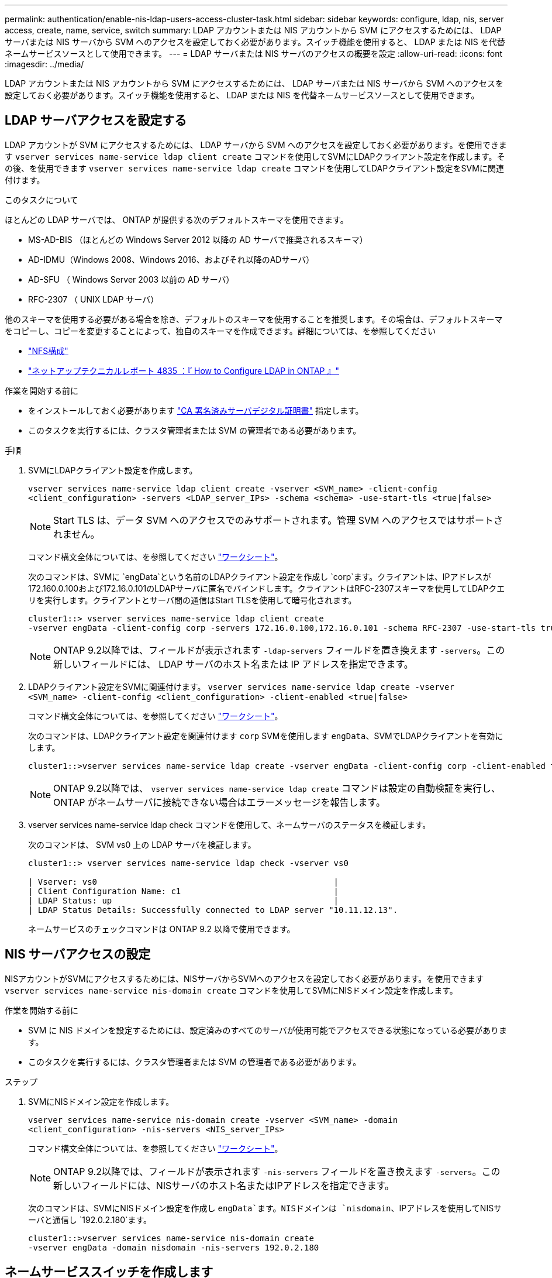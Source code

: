 ---
permalink: authentication/enable-nis-ldap-users-access-cluster-task.html 
sidebar: sidebar 
keywords: configure, ldap, nis, server access, create, name, service, switch 
summary: LDAP アカウントまたは NIS アカウントから SVM にアクセスするためには、 LDAP サーバまたは NIS サーバから SVM へのアクセスを設定しておく必要があります。スイッチ機能を使用すると、 LDAP または NIS を代替ネームサービスソースとして使用できます。 
---
= LDAP サーバまたは NIS サーバのアクセスの概要を設定
:allow-uri-read: 
:icons: font
:imagesdir: ../media/


[role="lead"]
LDAP アカウントまたは NIS アカウントから SVM にアクセスするためには、 LDAP サーバまたは NIS サーバから SVM へのアクセスを設定しておく必要があります。スイッチ機能を使用すると、 LDAP または NIS を代替ネームサービスソースとして使用できます。



== LDAP サーバアクセスを設定する

LDAP アカウントが SVM にアクセスするためには、 LDAP サーバから SVM へのアクセスを設定しておく必要があります。を使用できます `vserver services name-service ldap client create` コマンドを使用してSVMにLDAPクライアント設定を作成します。その後、を使用できます `vserver services name-service ldap create` コマンドを使用してLDAPクライアント設定をSVMに関連付けます。

.このタスクについて
ほとんどの LDAP サーバでは、 ONTAP が提供する次のデフォルトスキーマを使用できます。

* MS-AD-BIS （ほとんどの Windows Server 2012 以降の AD サーバで推奨されるスキーマ）
* AD-IDMU（Windows 2008、Windows 2016、およびそれ以降のADサーバ）
* AD-SFU （ Windows Server 2003 以前の AD サーバ）
* RFC-2307 （ UNIX LDAP サーバ）


他のスキーマを使用する必要がある場合を除き、デフォルトのスキーマを使用することを推奨します。その場合は、デフォルトスキーマをコピーし、コピーを変更することによって、独自のスキーマを作成できます。詳細については、を参照してください

* link:../nfs-config/index.html["NFS構成"]
* https://www.netapp.com/pdf.html?item=/media/19423-tr-4835.pdf["ネットアップテクニカルレポート 4835 ：『 How to Configure LDAP in ONTAP 』"^]


.作業を開始する前に
* をインストールしておく必要があります link:install-ca-signed-server-digital-certificate-task.html["CA 署名済みサーバデジタル証明書"] 指定します。
* このタスクを実行するには、クラスタ管理者または SVM の管理者である必要があります。


.手順
. SVMにLDAPクライアント設定を作成します。
+
`vserver services name-service ldap client create -vserver <SVM_name> -client-config <client_configuration> -servers <LDAP_server_IPs> -schema <schema> -use-start-tls <true|false>`

+

NOTE: Start TLS は、データ SVM へのアクセスでのみサポートされます。管理 SVM へのアクセスではサポートされません。

+
コマンド構文全体については、を参照してください link:config-worksheets-reference.html["ワークシート"]。

+
次のコマンドは、SVMに `engData`という名前のLDAPクライアント設定を作成し `corp`ます。クライアントは、IPアドレスが172.160.0.100および172.16.0.101のLDAPサーバに匿名でバインドします。クライアントはRFC-2307スキーマを使用してLDAPクエリを実行します。クライアントとサーバ間の通信はStart TLSを使用して暗号化されます。

+
[listing]
----
cluster1::> vserver services name-service ldap client create
-vserver engData -client-config corp -servers 172.16.0.100,172.16.0.101 -schema RFC-2307 -use-start-tls true
----
+

NOTE: ONTAP 9.2以降では、フィールドが表示されます `-ldap-servers` フィールドを置き換えます `-servers`。この新しいフィールドには、 LDAP サーバのホスト名または IP アドレスを指定できます。

. LDAPクライアント設定をSVMに関連付けます。 `vserver services name-service ldap create -vserver <SVM_name> -client-config <client_configuration> -client-enabled <true|false>`
+
コマンド構文全体については、を参照してください link:config-worksheets-reference.html["ワークシート"]。

+
次のコマンドは、LDAPクライアント設定を関連付けます `corp` SVMを使用します `engData`、SVMでLDAPクライアントを有効にします。

+
[listing]
----
cluster1::>vserver services name-service ldap create -vserver engData -client-config corp -client-enabled true
----
+

NOTE: ONTAP 9.2以降では、 `vserver services name-service ldap create` コマンドは設定の自動検証を実行し、ONTAP がネームサーバに接続できない場合はエラーメッセージを報告します。

. vserver services name-service ldap check コマンドを使用して、ネームサーバのステータスを検証します。
+
次のコマンドは、 SVM vs0 上の LDAP サーバを検証します。

+
[listing]
----
cluster1::> vserver services name-service ldap check -vserver vs0

| Vserver: vs0                                                |
| Client Configuration Name: c1                               |
| LDAP Status: up                                             |
| LDAP Status Details: Successfully connected to LDAP server "10.11.12.13".                                              |
----
+
ネームサービスのチェックコマンドは ONTAP 9.2 以降で使用できます。





== NIS サーバアクセスの設定

NISアカウントがSVMにアクセスするためには、NISサーバからSVMへのアクセスを設定しておく必要があります。を使用できます `vserver services name-service nis-domain create` コマンドを使用してSVMにNISドメイン設定を作成します。

.作業を開始する前に
* SVM に NIS ドメインを設定するためには、設定済みのすべてのサーバが使用可能でアクセスできる状態になっている必要があります。
* このタスクを実行するには、クラスタ管理者または SVM の管理者である必要があります。


.ステップ
. SVMにNISドメイン設定を作成します。
+
`vserver services name-service nis-domain create -vserver <SVM_name> -domain <client_configuration> -nis-servers <NIS_server_IPs>`

+
コマンド構文全体については、を参照してください link:config-worksheets-reference.html["ワークシート"]。

+

NOTE: ONTAP 9.2以降では、フィールドが表示されます `-nis-servers` フィールドを置き換えます `-servers`。この新しいフィールドには、NISサーバのホスト名またはIPアドレスを指定できます。

+
次のコマンドは、SVMにNISドメイン設定を作成し `engData`ます。NISドメインは `nisdomain`、IPアドレスを使用してNISサーバと通信し `192.0.2.180`ます。

+
[listing]
----
cluster1::>vserver services name-service nis-domain create
-vserver engData -domain nisdomain -nis-servers 192.0.2.180
----




== ネームサービススイッチを作成します

ネームサービススイッチ機能を使用すると、 LDAP または NIS を代替ネームサービスソースとして使用できます。を使用できます `vserver services name-service ns-switch modify` コマンドを使用して、ネームサービスソースの参照順序を指定します。

.作業を開始する前に
* LDAP サーバおよび NIS サーバのアクセスを設定しておく必要があります。
* このタスクを実行するには、クラスタ管理者または SVM 管理者である必要があります。


.ステップ
. ネームサービスソースの参照順序を指定します。
+
`vserver services name-service ns-switch modify -vserver <SVM_name> -database <name_service_switch_database> -sources <name_service_source_order>`

+
コマンド構文全体については、を参照してください link:config-worksheets-reference.html["ワークシート"]。

+
次のコマンドは、SVM上のデータベース `engData`のLDAPおよびNISネームサービスソースの検索順序を指定します `passwd`。

+
[listing]
----
cluster1::>vserver services name-service ns-switch
modify -vserver engData -database passwd -source files ldap,nis
----

